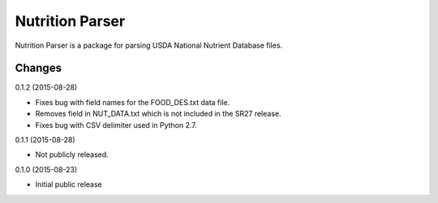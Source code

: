 ==================
 Nutrition Parser
==================

.. image:: https://travis-ci.org/lnielsen/nutritionparser.svg?branch=master
        :target: https://travis-ci.org/lnielsen/nutritionparser

.. image:: https://coveralls.io/repos/lnielsen/nutritionparser/badge.svg?branch=master
    :target: https://coveralls.io/r/lnielsen/nutritionparser

.. image:: https://img.shields.io/pypi/v/nutritionparser.svg
        :target: https://pypi.python.org/pypi/nutritionparser


Nutrition Parser is a package for parsing USDA National Nutrient Database
files.




Changes
=======

0.1.2 (2015-08-28)

* Fixes bug with field names for the FOOD_DES.txt data file.

* Removes field in NUT_DATA.txt which is not included in the SR27
  release.

* Fixes bug with CSV delimiter used in Python 2.7.

0.1.1 (2015-08-28)

* Not publicly released.

0.1.0 (2015-08-23)

* Initial public release


